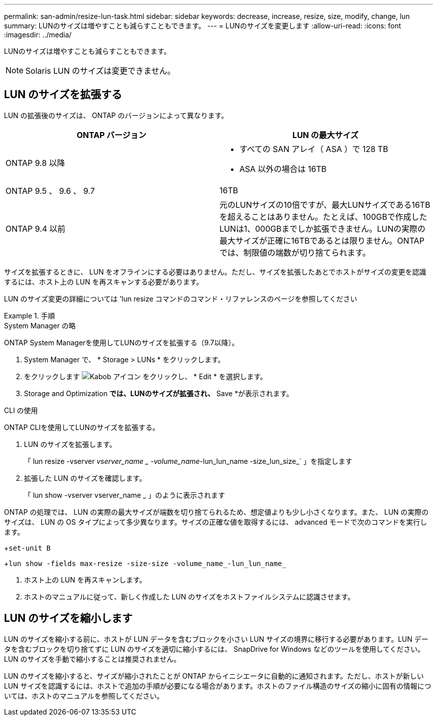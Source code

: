 ---
permalink: san-admin/resize-lun-task.html 
sidebar: sidebar 
keywords: decrease, increase, resize, size, modify, change, lun 
summary: LUNのサイズは増やすことも減らすこともできます。 
---
= LUNのサイズを変更します
:allow-uri-read: 
:icons: font
:imagesdir: ../media/


[role="lead"]
LUNのサイズは増やすことも減らすこともできます。

[NOTE]
====
Solaris LUN のサイズは変更できません。

====


== LUN のサイズを拡張する

LUN の拡張後のサイズは、 ONTAP のバージョンによって異なります。

[cols="2"]
|===
| ONTAP バージョン | LUN の最大サイズ 


| ONTAP 9.8 以降  a| 
* すべての SAN アレイ（ ASA ）で 128 TB
* ASA 以外の場合は 16TB




| ONTAP 9.5 、 9.6 、 9.7 | 16TB 


| ONTAP 9.4 以前 | 元のLUNサイズの10倍ですが、最大LUNサイズである16TBを超えることはありません。たとえば、100GBで作成したLUNは1、000GBまでしか拡張できません。LUNの実際の最大サイズが正確に16TBであるとは限りません。ONTAP では、制限値の端数が切り捨てられます。 
|===
サイズを拡張するときに、 LUN をオフラインにする必要はありません。ただし、サイズを拡張したあとでホストがサイズの変更を認識するには、ホスト上の LUN を再スキャンする必要があります。

LUN のサイズ変更の詳細については 'lun resize コマンドのコマンド・リファレンスのページを参照してください

.手順
[role="tabbed-block"]
====
.System Manager の略
--
ONTAP System Managerを使用してLUNのサイズを拡張する（9.7以降）。

. System Manager で、 * Storage > LUNs * をクリックします。
. をクリックします image:icon_kabob.gif["Kabob アイコン"] をクリックし、 * Edit * を選択します。
. Storage and Optimization *では、LUNのサイズが拡張され、* Save *が表示されます。


--
.CLI の使用
--
ONTAP CLIを使用してLUNのサイズを拡張する。

. LUN のサイズを拡張します。
+
「 lun resize -vserver _vserver_name _ -volume_name_-lun_lun_name -size_lun_size_` 」を指定します

. 拡張した LUN のサイズを確認します。
+
「 lun show -vserver vserver_name _ 」のように表示されます

+
[NOTE]
====
ONTAP の処理では、 LUN の実際の最大サイズが端数を切り捨てられるため、想定値よりも少し小さくなります。また、 LUN の実際のサイズは、 LUN の OS タイプによって多少異なります。サイズの正確な値を取得するには、 advanced モードで次のコマンドを実行します。

+`set-unit B`

+`lun show -fields max-resize -size-size -volume_name_-lun_lun_name_`

====
. ホスト上の LUN を再スキャンします。
. ホストのマニュアルに従って、新しく作成した LUN のサイズをホストファイルシステムに認識させます。


--
====


== LUN のサイズを縮小します

[role="lead"]
LUN のサイズを縮小する前に、ホストが LUN データを含むブロックを小さい LUN サイズの境界に移行する必要があります。LUN データを含むブロックを切り捨てずに LUN のサイズを適切に縮小するには、 SnapDrive for Windows などのツールを使用してください。LUN のサイズを手動で縮小することは推奨されません。

LUN のサイズを縮小すると、サイズが縮小されたことが ONTAP からイニシエータに自動的に通知されます。ただし、ホストが新しい LUN サイズを認識するには、ホストで追加の手順が必要になる場合があります。ホストのファイル構造のサイズの縮小に固有の情報については、ホストのマニュアルを参照してください。
